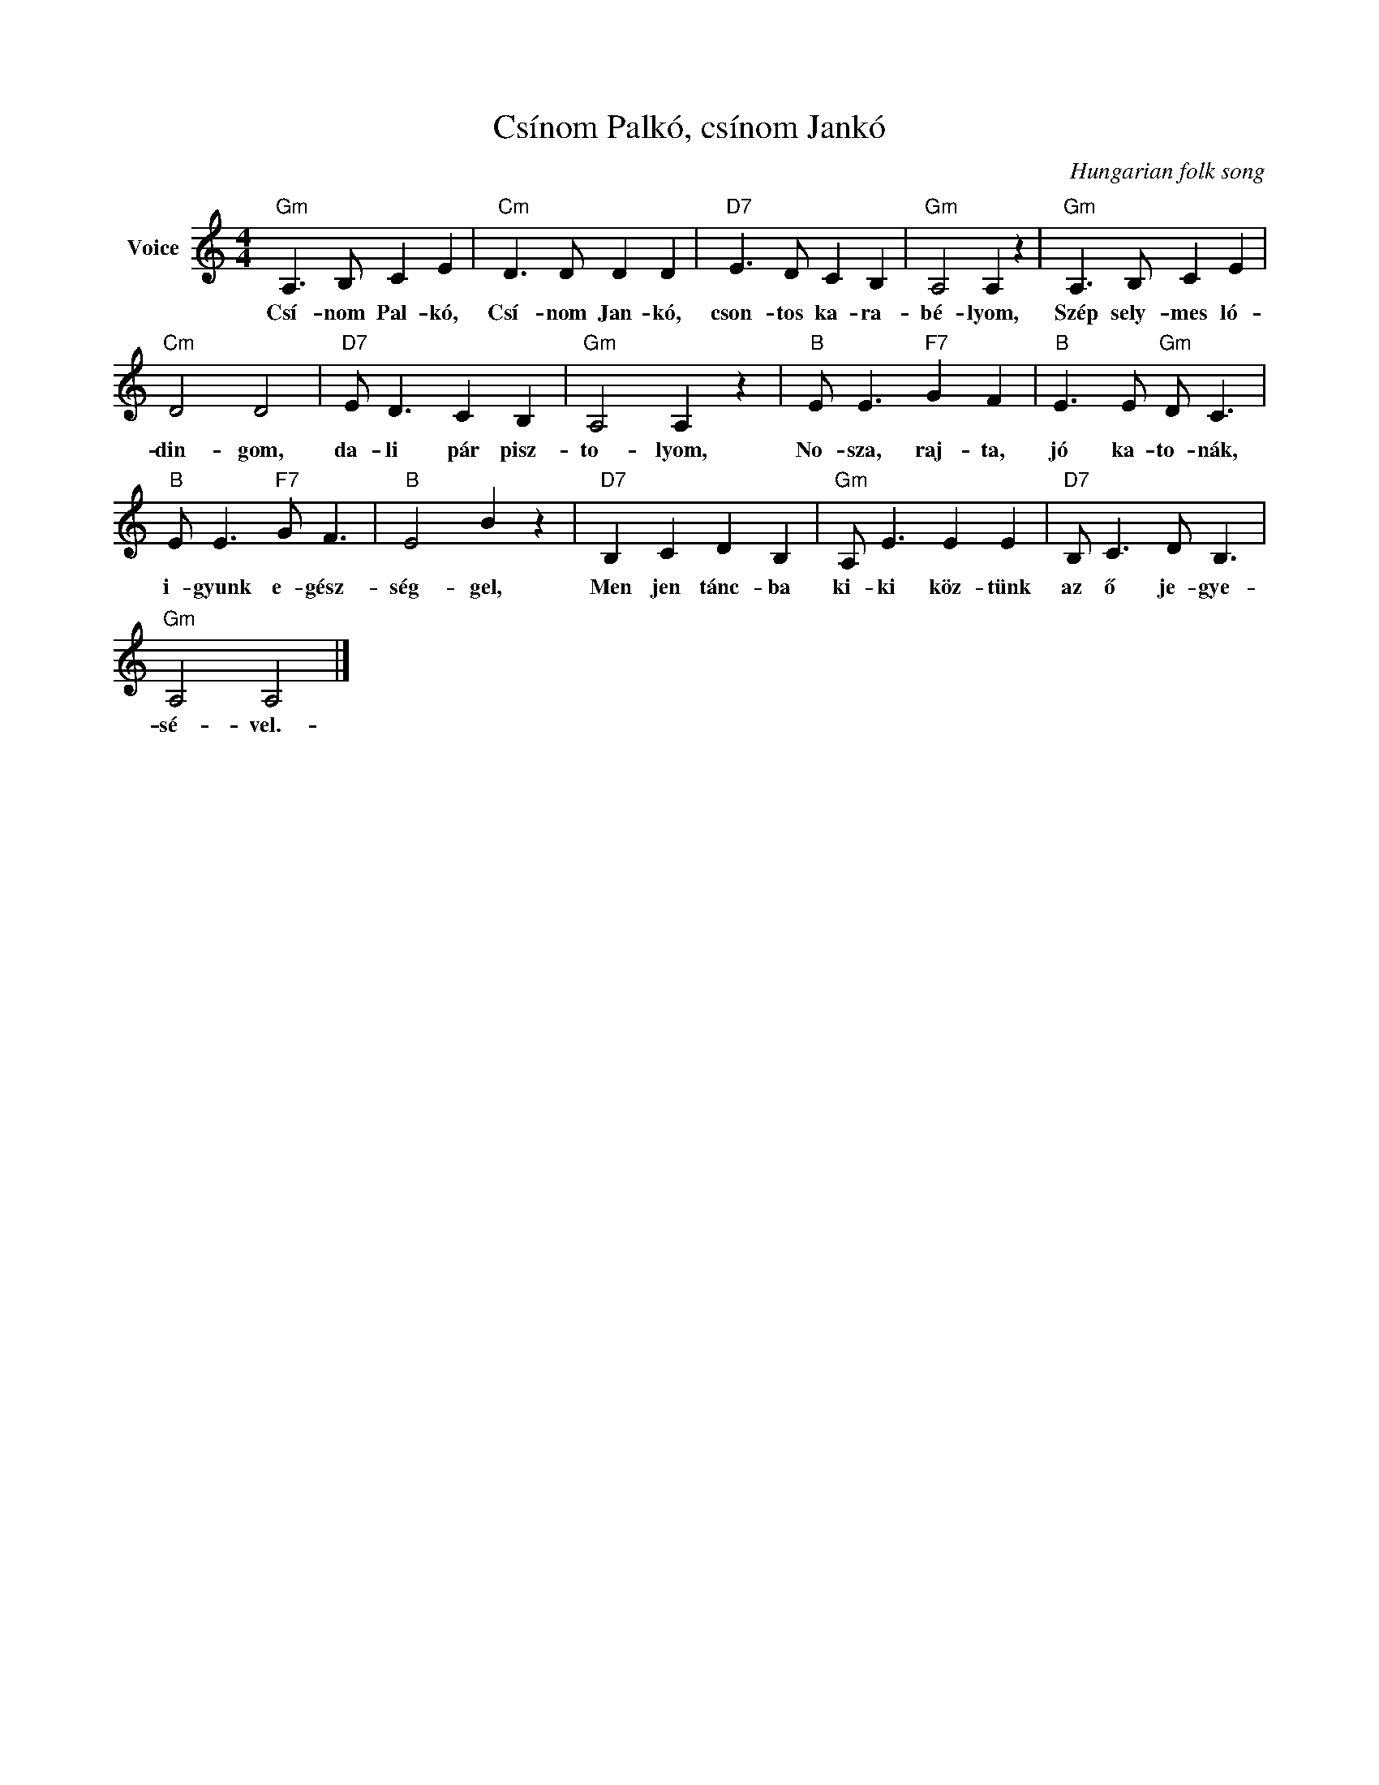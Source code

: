 X:1
T:Csínom Palkó, csínom Jankó
C:Hungarian folk song
Z:Public Domain
L:1/8
M:4/4
K:C
V:1 treble nm="Voice"
%%MIDI program 52
V:1
"Gm" A,3 B, C2 E2 |"Cm" D3 D D2 D2 |"D7" E3 D C2 B,2 |"Gm" A,4 A,2 z2 |"Gm" A,3 B, C2 E2 | %5
w: Csí- nom Pal- kó,|Csí- nom Jan- kó,|cson- tos ka- ra-|bé- lyom,|Szép sely- mes ló-|
"Cm" D4 D4 |"D7" E D3 C2 B,2 |"Gm" A,4 A,2 z2 |"B" E E3"F7" G2 F2 |"B" E3 E"Gm" D C3 | %10
w: din- gom,|da- li pár pisz-|to- lyom,|No- sza, raj- ta,|jó ka- to- nák,|
"B" E E3"F7" G F3 |"B" E4 B2 z2 |"D7" B,2 C2 D2 B,2 |"Gm" A, E3 E2 E2 |"D7" B, C3 D B,3 | %15
w: i- gyunk e- gész-|ség- gel,|Men jen tánc- ba|ki- ki köz- tünk|az ő je- gye-|
"Gm" A,4 A,4 |] %16
w: sé- vel.-|

